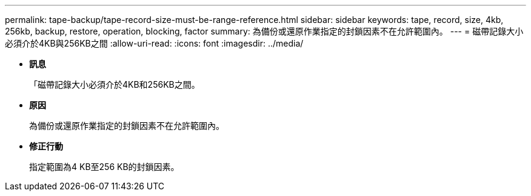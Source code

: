 ---
permalink: tape-backup/tape-record-size-must-be-range-reference.html 
sidebar: sidebar 
keywords: tape, record, size, 4kb, 256kb, backup, restore, operation, blocking, factor 
summary: 為備份或還原作業指定的封鎖因素不在允許範圍內。 
---
= 磁帶記錄大小必須介於4KB與256KB之間
:allow-uri-read: 
:icons: font
:imagesdir: ../media/


* *訊息*
+
「磁帶記錄大小必須介於4KB和256KB之間。

* *原因*
+
為備份或還原作業指定的封鎖因素不在允許範圍內。

* *修正行動*
+
指定範圍為4 KB至256 KB的封鎖因素。



